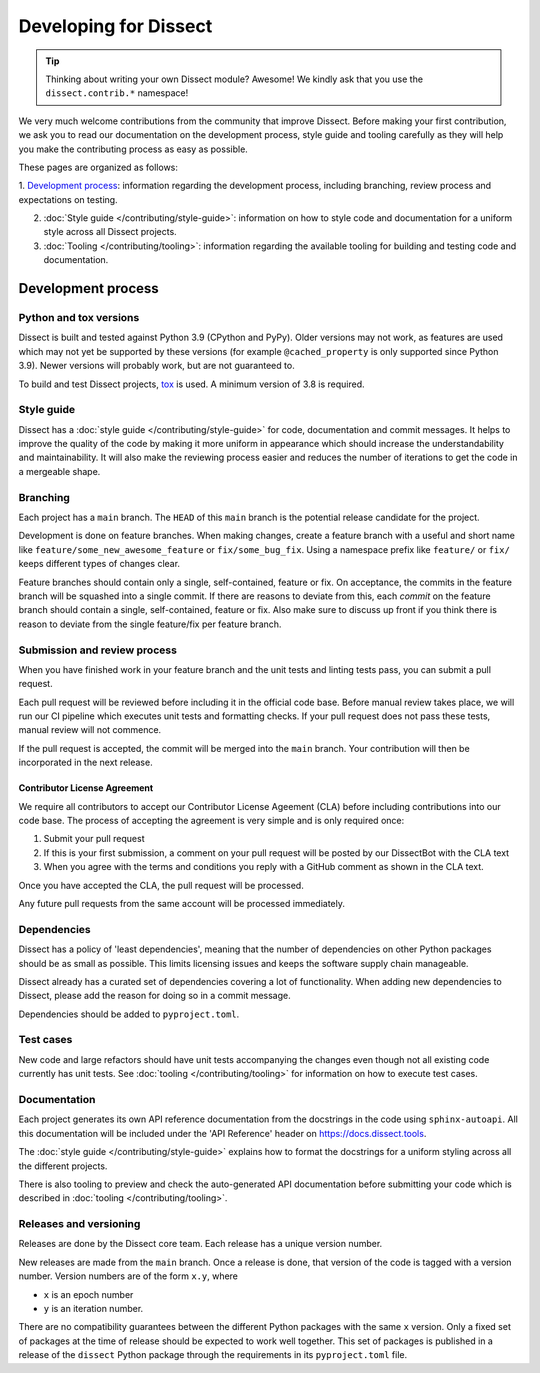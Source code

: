 Developing for Dissect
======================

.. tip::

    Thinking about writing your own Dissect module? Awesome! We kindly ask that you use the ``dissect.contrib.*`` namespace!



We very much welcome contributions from the community that improve Dissect. Before making your first contribution, we
ask you to read our documentation on the development process, style guide and tooling carefully as they will help you make the contributing process as easy as possible.

These pages are organized as follows:

1. `Development process`_: information regarding the development process, including branching, review process and expectations on
testing.

2. :doc:`Style guide </contributing/style-guide>`: information on how to style code and documentation for a uniform style across all Dissect projects.

3. :doc:`Tooling </contributing/tooling>`: information regarding the available tooling for building and testing code and documentation.


Development process
-------------------


Python and tox versions
~~~~~~~~~~~~~~~~~~~~~~~

Dissect is built and tested against Python 3.9 (CPython and PyPy). Older versions may not work, as features are used which
may not yet be supported by these versions (for example ``@cached_property`` is only supported since Python 3.9).
Newer versions will probably work, but are not guaranteed to.

To build and test Dissect projects, `tox <https://tox.wiki/en/latest/>`_ is used. A minimum version of 3.8 is required.

Style guide
~~~~~~~~~~~

Dissect has a :doc:`style guide </contributing/style-guide>` for code, documentation and commit messages.
It helps to improve the quality of the code by making it more uniform in appearance which should increase the understandability and
maintainability. It will also make the reviewing process easier and reduces the number of iterations to get the code in
a mergeable shape.

Branching
~~~~~~~~~

Each project has a ``main`` branch. The ``HEAD`` of this ``main`` branch is the potential release candidate for the project.

Development is done on feature branches. When making changes, create a feature branch with a useful and short
name like ``feature/some_new_awesome_feature`` or ``fix/some_bug_fix``. Using a namespace prefix like ``feature/`` or
``fix/`` keeps different types of changes clear.

Feature branches should contain only a single, self-contained, feature or fix. On acceptance, the commits
in the feature branch will be squashed into a single commit. If there are reasons to deviate from this, each *commit* on
the feature branch should contain a single, self-contained, feature or fix. Also make sure to discuss up front if you
think there is reason to deviate from the single feature/fix per feature branch.

Submission and review process
~~~~~~~~~~~~~~~~~~~~~~~~~~~~~

When you have finished work in your feature branch and the unit tests and linting tests pass, you can submit
a pull request.

Each pull request will be reviewed before including it in the official code base. Before manual review takes place,
we will run our CI pipeline which executes unit tests and formatting checks. If your pull request does not pass these tests, manual
review will not commence.

If the pull request is accepted, the commit will be merged into the ``main`` branch.
Your contribution will then be incorporated in the next release.

Contributor License Agreement
"""""""""""""""""""""""""""""

We require all contributors to accept our Contributor License Ageement (CLA) before including contributions into our code base.
The process of accepting the agreement is very simple and is only required once:

1. Submit your pull request
2. If this is your first submission, a comment on your pull request will be posted by our DissectBot with the CLA text
3. When you agree with the terms and conditions you reply with a GitHub comment as shown in the CLA text.

Once you have accepted the CLA, the pull request will be processed.

Any future pull requests from the same account will be processed immediately.

Dependencies
~~~~~~~~~~~~

Dissect has a policy of 'least dependencies', meaning that the number of dependencies on other Python packages should be as small
as possible. This limits licensing issues and keeps the software supply chain manageable.

Dissect already has a curated set of dependencies covering a lot of functionality. When adding new dependencies to Dissect, please
add the reason for doing so in a commit message.

Dependencies should be added to ``pyproject.toml``.

Test cases
~~~~~~~~~~

New code and large refactors should have unit tests accompanying the changes even though not all existing code currently has unit tests.
See :doc:`tooling </contributing/tooling>` for information on how to execute test cases.


Documentation
~~~~~~~~~~~~~

Each project generates its own API reference documentation from the docstrings in the code using ``sphinx-autoapi``.
All this documentation will be included under the 'API Reference' header on https://docs.dissect.tools.

The :doc:`style guide </contributing/style-guide>` explains how to format the docstrings for a uniform styling across
all the different projects.

There is also tooling to preview and check the auto-generated API documentation before submitting your code which
is described in :doc:`tooling </contributing/tooling>`.

Releases and versioning
~~~~~~~~~~~~~~~~~~~~~~~

Releases are done by the Dissect core team. Each release has a unique version number.

New releases are made from the ``main`` branch. Once a release is done, that version of the code is tagged with a version number.
Version numbers are of the form ``x.y``, where

- ``x`` is an epoch number
- ``y`` is an iteration number.

There are no compatibility
guarantees between the different Python packages with the same ``x`` version. Only a fixed set of packages at the time of
release should be expected to work well together. This set of packages is published in a release of the ``dissect`` Python
package through the requirements in its ``pyproject.toml`` file.